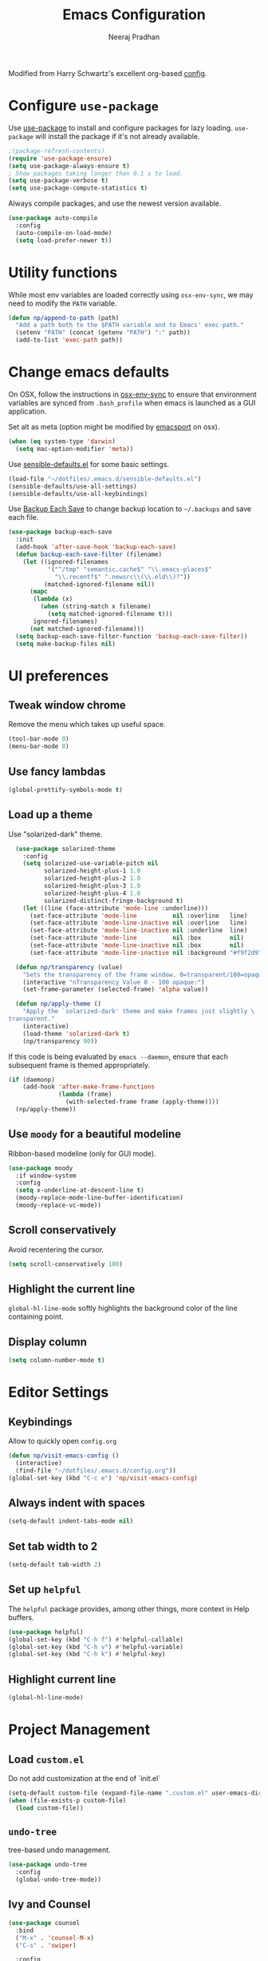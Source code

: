# -*- fill-column: 80; eval: (auto-fill-mode 1); -*-
#+TITLE: Emacs Configuration
#+AUTHOR: Neeraj Pradhan
#+PROPERTY: header-args    :results silent

Modified from Harry Schwartz's excellent org-based [[https://github.com/hrs/dotfiles/edit/master/emacs/.emacs.d/configuration.org][config]].

* Configure =use-package=

Use [[https://github.com/jwiegley/use-package][use-package]] to install and configure packages for lazy loading.
=use-package= will install the package if it's not already available.

#+begin_src emacs-lisp
  ;(package-refresh-contents)
  (require 'use-package-ensure)
  (setq use-package-always-ensure t)
  ; Show packages taking longer than 0.1 s to load.
  (setq use-package-verbose t)
  (setq use-package-compute-statistics t)
#+end_src

Always compile packages, and use the newest version available.

#+begin_src emacs-lisp
  (use-package auto-compile
    :config
    (auto-compile-on-load-mode)
    (setq load-prefer-newer t))
#+end_src

* Utility functions
While most env variables are loaded correctly using =osx-env-sync=, we may need
to modify the =PATH= variable.
#+begin_src emacs-lisp
(defun np/append-to-path (path)
  "Add a path both to the $PATH variable and to Emacs' exec-path."
  (setenv "PATH" (concat (getenv "PATH") ":" path))
  (add-to-list 'exec-path path))
#+end_src

* Change emacs defaults

On OSX, follow the instructions in [[https://github.com/ersiner/osx-env-sync/][osx-env-sync]] to ensure that environment
variables are synced from =.bash_profile= when emacs is launched as a GUI
application.

Set alt as meta (option might be modified by [[https://github.com/railwaycat/homebrew-emacsmacport][emacsport]] on osx).

#+begin_src emacs-lisp
  (when (eq system-type 'darwin)
    (setq mac-option-modifier 'meta))
#+end_src

Use [[https://github.com/hrs/sensible-defaults.el][sensible-defaults.el]] for some basic settings.

#+begin_src emacs-lisp
  (load-file "~/dotfiles/.emacs.d/sensible-defaults.el")
  (sensible-defaults/use-all-settings)
  (sensible-defaults/use-all-keybindings)
#+end_src

Use [[https://www.emacswiki.org/emacs/BackupEachSave][Backup Each Save]] to change backup location to =~/.backups= and save each
file.

#+begin_src emacs-lisp
  (use-package backup-each-save
    :init
    (add-hook 'after-save-hook 'backup-each-save)
    (defun backup-each-save-filter (filename)
      (let ((ignored-filenames
             '("^/tmp" "semantic.cache$" "\\.emacs-places$"
               "\\.recentf$" ".newsrc\\(\\.eld\\)?"))
            (matched-ignored-filename nil))
        (mapc
         (lambda (x)
           (when (string-match x filename)
             (setq matched-ignored-filename t)))
         ignored-filenames)
        (not matched-ignored-filename)))
    (setq backup-each-save-filter-function 'backup-each-save-filter))
    (setq make-backup-files nil)
#+end_src

* UI preferences
** Tweak window chrome

Remove the menu which takes up useful space.

#+begin_src emacs-lisp
  (tool-bar-mode 0)
  (menu-bar-mode 0)
#+end_src

** Use fancy lambdas

#+begin_src emacs-lisp
  (global-prettify-symbols-mode t)
#+end_src

** Load up a theme

Use "solarized-dark" theme.

#+begin_src emacs-lisp
  (use-package solarized-theme
    :config
    (setq solarized-use-variable-pitch nil
          solarized-height-plus-1 1.0
          solarized-height-plus-2 1.0
          solarized-height-plus-3 1.0
          solarized-height-plus-4 1.0
          solarized-distinct-fringe-background t)
    (let ((line (face-attribute 'mode-line :underline)))
      (set-face-attribute 'mode-line          nil :overline   line)
      (set-face-attribute 'mode-line-inactive nil :overline   line)
      (set-face-attribute 'mode-line-inactive nil :underline  line)
      (set-face-attribute 'mode-line          nil :box        nil)
      (set-face-attribute 'mode-line-inactive nil :box        nil)
      (set-face-attribute 'mode-line-inactive nil :background "#f9f2d9")))

  (defun np/transparency (value)
    "Sets the transparency of the frame window. 0=transparent/100=opaque."
    (interactive "nTransparency Value 0 - 100 opaque:")
    (set-frame-parameter (selected-frame) 'alpha value))

  (defun np/apply-theme ()
    "Apply the `solarized-dark' theme and make frames just slightly \
transparent."
    (interactive)
    (load-theme 'solarized-dark t)
    (np/transparency 90))
#+end_src

If this code is being evaluated by =emacs --daemon=, ensure that each subsequent
frame is themed appropriately.

#+begin_src emacs-lisp
  (if (daemonp)
      (add-hook 'after-make-frame-functions
                (lambda (frame)
                  (with-selected-frame frame (apply-theme))))
    (np/apply-theme))
#+end_src

** Use =moody= for a beautiful modeline

Ribbon-based modeline (only for GUI mode).

#+begin_src emacs-lisp
  (use-package moody
    :if window-system
    :config
    (setq x-underline-at-descent-line t)
    (moody-replace-mode-line-buffer-identification)
    (moody-replace-vc-mode))
#+end_src

** Scroll conservatively

Avoid recentering the cursor.

#+begin_src emacs-lisp
  (setq scroll-conservatively 100)
#+end_src

** Highlight the current line

=global-hl-line-mode= softly highlights the background color of the line
containing point.

** Display column
#+begin_src emacs-lisp
  (setq column-number-mode t)
#+end_src

* Editor Settings
** Keybindings
Allow to quickly open =config.org=
#+begin_src emacs-lisp
  (defun np/visit-emacs-config ()
    (interactive)
    (find-file "~/dotfiles/.emacs.d/config.org"))
  (global-set-key (kbd "C-c e") 'np/visit-emacs-config)
#+end_src

** Always indent with spaces

#+begin_src emacs-lisp
  (setq-default indent-tabs-mode nil)
#+end_src

** Set tab width to 2
#+begin_src emacs-lisp
  (setq-default tab-width 2)
#+end_src

** Set up =helpful=

The =helpful= package provides, among other things, more context in Help buffers.

#+begin_src emacs-lisp
  (use-package helpful)
  (global-set-key (kbd "C-h f") #'helpful-callable)
  (global-set-key (kbd "C-h v") #'helpful-variable)
  (global-set-key (kbd "C-h k") #'helpful-key)
#+end_src

** Highlight current line

#+begin_src emacs-lisp
  (global-hl-line-mode)
#+end_src

* Project Management

** Load =custom.el=

Do not add customization at the end of `init.el`

#+begin_src emacs-lisp
  (setq-default custom-file (expand-file-name ".custom.el" user-emacs-directory))
  (when (file-exists-p custom-file)
    (load custom-file))
#+end_src

** =undo-tree=

tree-based undo management.

#+begin_src emacs-lisp
  (use-package undo-tree
    :config
    (global-undo-tree-mode))
#+end_src
** Ivy and Counsel

#+begin_src emacs-lisp
  (use-package counsel
    :bind
    ("M-x" . 'counsel-M-x)
    ("C-s" . 'swiper)

    :config
    (use-package flx
      :ensure t)
    (use-package smex
      :ensure t)

    (ivy-mode 1)
    (setq ivy-use-virtual-buffers t)
    (setq ivy-count-format "(%d/%d) ")
    (setq ivy-initial-inputs-alist nil)
    (setq ivy-re-builders-alist
          '((swiper . ivy--regex-plus)
            (t . ivy--regex-fuzzy))))
#+end_src

** Use =dumb-jump=
Jump to definition

#+begin_src emacs-lisp
  (use-package dumb-jump
    :config
    (setq dumb-jump-selector 'ivy))
#+end_src

** Use =company-mode=

#+begin_src emacs-lisp
  (use-package company)
  (add-hook 'after-init-hook 'global-company-mode)
  (global-set-key (kbd "M-/") 'company-complete-common)
#+end_src

** Use =flycheck=

#+begin_src emacs-lisp
  (use-package let-alist)
  (use-package flycheck)
#+end_src

** TODO Configure =Hydra=
** TODO Configure =deadgrep=

* Programming Environments
** Python
Use =elpy= and =flycheck= for syntax checking.
#+begin_src emacs-lisp
  (use-package elpy
    :defer t
    :init
    (advice-add 'python-mode :before 'elpy-enable)
    :config
    (setq elpy-rpc-virtualenv-path 'current)
    :hook
    (flycheck-mode))
#+end_src

Configure Jedi with company mode
#+begin_src emacs-lisp
  (use-package jedi
  ;; (add-to-list 'company-backends 'company-jedi)
    :config
    (add-hook 'python-mode-hook 'jedi:setup)
    (setq jedi:complete-on-dot nil))
#+end_src
* Org-mode Settings

** Display

Use pretty bullets

#+begin_src emacs-lisp
  (use-package org-bullets
    :init
    (add-hook 'org-mode-hook 'org-bullets-mode))
#+end_src

Downward arrow instead of ellipsis
#+begin_src emacs-lisp
  (setq org-ellipsis "⤵")
#+end_src

Soft wrap

#+begin_src emacs-lisp
  (setq org-indent-mode t)
#+end_src

Indent text below headlines

#+begin_src emacs-lisp
  (setq org-startup-indented t)
#+end_src

** Code blocks
Enable syntax highlighting
#+begin_src emacs-lisp
  (setq org-src-fontify-natively t)
#+end_src

Make TAB act as if it were issued in a buffer of the language's major mode.

#+begin_src emacs-lisp
  (setq org-src-tab-acts-natively t)
#+end_src

Allow commenting in the language's major mode.

#+begin_src emacs-lisp
  ;; allow comment region in the code edit buffer (according to language)
  (defun np/my-org-comment-dwim (&optional arg)
    (interactive "P")
    (or (org-babel-do-key-sequence-in-edit-buffer (kbd "M-;"))
        (comment-dwim arg)))

  ;; make `C-c C-v C-x M-;' more convenient
  (define-key org-mode-map
    (kbd "M-;") 'np/my-org-comment-dwim)
#+end_src

** Keybindings

Add to templates to autopopulate code blocks. Also, add some user keybindings.
In particular, =org-journal= keybindings like =Cc-Cj= conflict with default org
mode keybindings, so we can use consistent user keybindings that works the same.


#+begin_src emacs-lisp
  (setq templs '(("el" "#+begin_src emacs-lisp\n\n#+end_src" "")
                 ("s" "#+begin_src ?\n\n#+end_src" "")))
  (setq org-structure-template-alist
        (nconc templs org-structure-template-alist))

  (global-set-key  (kbd "C-c a") 'org-agenda)
  (global-set-key  (kbd "C-c j") 'org-journal-new-entry)
  (global-set-key (kbd "C-c i")
                  (lambda () (interactive) (find-file "~/Dropbox/org/gtd/inbox.org")))
  (global-set-key (kbd "C-c g")
                  (lambda () (interactive) (find-file "~/Dropbox/org/gtd/gtd.org")))
#+end_src

** Set directory
#+begin_src emacs-lisp
  (setq org-directory "~/Dropbox/org")
#+end_src

** Agenda
#+begin_src emacs-lisp
  (setq org-todo-keywords
        '((sequence "TODO(t)" "WAIT(w)" "NEXT(n)" "|"
                    "DONE(d!)" "CANCELLED(c@)" "INACTIVE(i@)")))
  (setq org-agenda-files (list "~/Dropbox/org/gtd/inbox.org"
                               "~/Dropbox/org/gtd/gtd.org"))
  (setq org-log-into-drawer t)
  ;; allow refiling targets across all the above files
  (setq org-refile-targets '((nil :maxlevel . 6) (org-agenda-files :maxlevel . 6)))
  (setq org-agenda-span 14
        org-agenda-start-on-weekday nil
        org-agenda-start-day "-3d")
#+end_src

** Journal
Use =org-journal= package for daily journaling and integrate with agenda.
#+begin_src emacs-lisp
  (use-package org-journal
    :defer t
    :custom
    (org-journal-dir "~/Dropbox/org/journal")
    (org-extend-today-until 4)
    (org-journal-enable-agenda-integration t)
    (org-journal-date-format "%A, %d %B %Y")
    (org-journal-file-type 'weekly)
    :config
    (setq org-journal-file-format
          (format "%s_%s/%s" "%Y" org-journal-file-type "%m-%d.org")))
#+end_src

** Habit tracking

#+begin_src emacs-lisp
  (add-to-list 'org-modules 'org-habit t)
  (setq org-habit-show-habits-only-for-today nil)
#+end_src

** Exporting
*latex*
Use ox-latex. Use minted for syntax highlighting in code blocks.

#+begin_src emacs-lisp
(require 'ox-latex)
(add-to-list 'org-latex-packages-alist '("" "minted" nil))
(setq org-preview-latex-default-process 'dvisvgm)
(setq org-latex-pdf-process
      '("pdflatex -shell-escape -interaction nonstopmode -output-directory %o %f"
    "bibtex %b"
    "pdflatex -shell-escape -interaction nonstopmode -output-directory %o %f"
    "pdflatex -shell-escape -interaction nonstopmode -output-directory %o %f"))
(setq org-format-latex-options (plist-put org-format-latex-options :scale 1.))
(setq org-format-latex-options (plist-put org-format-latex-options :foreground "GhostWhite"))
; update paths for latex and imagemagick
(np/append-to-path "/Library/TeX/texbin/")
(np/append-to-path "/usr/local/bin")
#+end_src
